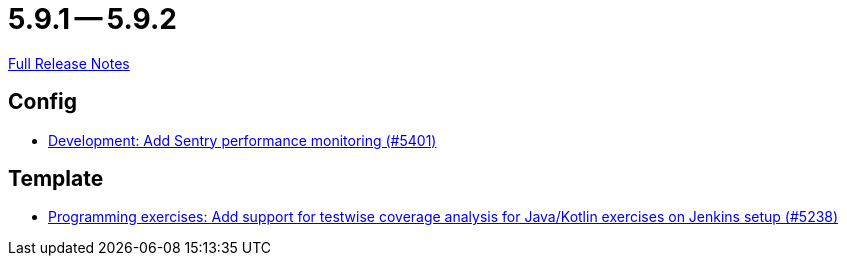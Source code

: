 = 5.9.1 -- 5.9.2

link:https://github.com/ls1intum/Artemis/releases/tag/5.9.2[Full Release Notes]

== Config

* link:https://www.github.com/ls1intum/Artemis/commit/f7eb47c06d57699d9f845b685d9ececa863f297e[Development: Add Sentry performance monitoring (#5401)]


== Template

* link:https://www.github.com/ls1intum/Artemis/commit/ef4bee5a7a85eceb66a3dadf39a47d4f976247f0[Programming exercises: Add support for testwise coverage analysis for Java/Kotlin exercises on Jenkins setup (#5238)]


